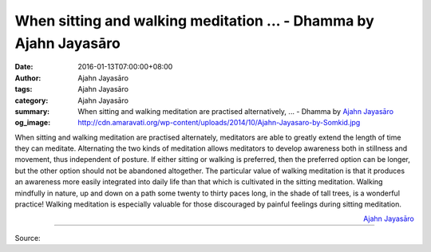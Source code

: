 When sitting and walking meditation ... - Dhamma by Ajahn Jayasāro
##################################################################

:date: 2016-01-13T07:00:00+08:00
:author: Ajahn Jayasāro
:tags: Ajahn Jayasāro
:category: Ajahn Jayasāro
:summary: When sitting and walking meditation are practised alternatively, ...
          - Dhamma by `Ajahn Jayasāro`_
:og_image: http://cdn.amaravati.org/wp-content/uploads/2014/10/Ajahn-Jayasaro-by-Somkid.jpg

When sitting and walking meditation are practised alternately, meditators are
able to greatly extend the length of time they can meditate. Alternating the two
kinds of meditation allows meditators to develop awareness both in stillness and
movement, thus independent of posture. If either sitting or walking is
preferred, then the preferred option can be longer, but the other option should
not be abandoned altogether. The particular value of walking meditation is that
it produces an awareness more easily integrated into daily life than that which
is cultivated in the sitting meditation. Walking mindfully in nature, up and
down on a path some twenty to thirty paces long, in the shade of tall trees, is
a wonderful practice! Walking meditation is especially valuable for those
discouraged by painful feelings during sitting meditation.

.. container:: align-right

  `Ajahn Jayasāro`_

.. image:: https://scontent.fkhh1-2.fna.fbcdn.net/v/t1.0-9/12494960_837548769687144_3483279122476792042_n.jpg?oh=9d055baab5a5c09efe7303305dc0c16a&oe=5B12A553
   :align: center
   :alt: When sitting and walking meditation

----

Source:

.. raw:: html

  <iframe src="https://www.facebook.com/plugins/post.php?href=https%3A%2F%2Fwww.facebook.com%2Fjayasaro.panyaprateep.org%2Fposts%2F837548769687144%3A0" width="auto" height="502" style="border:none;overflow:hidden" scrolling="no" frameborder="0" allowTransparency="true"></iframe>

.. _Ajahn Jayasāro: http://www.amaravati.org/biographies/ajahn-jayasaro/
